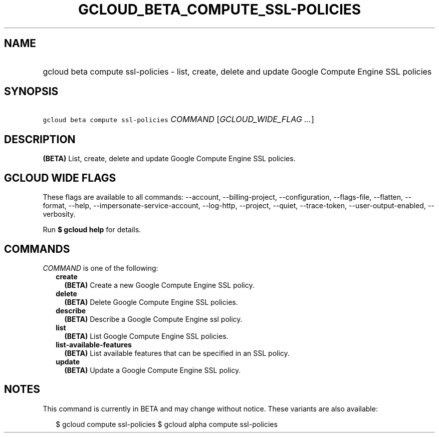 
.TH "GCLOUD_BETA_COMPUTE_SSL\-POLICIES" 1



.SH "NAME"
.HP
gcloud beta compute ssl\-policies \- list, create, delete and update Google Compute Engine SSL policies



.SH "SYNOPSIS"
.HP
\f5gcloud beta compute ssl\-policies\fR \fICOMMAND\fR [\fIGCLOUD_WIDE_FLAG\ ...\fR]



.SH "DESCRIPTION"

\fB(BETA)\fR List, create, delete and update Google Compute Engine SSL policies.



.SH "GCLOUD WIDE FLAGS"

These flags are available to all commands: \-\-account, \-\-billing\-project,
\-\-configuration, \-\-flags\-file, \-\-flatten, \-\-format, \-\-help,
\-\-impersonate\-service\-account, \-\-log\-http, \-\-project, \-\-quiet,
\-\-trace\-token, \-\-user\-output\-enabled, \-\-verbosity.

Run \fB$ gcloud help\fR for details.



.SH "COMMANDS"

\f5\fICOMMAND\fR\fR is one of the following:

.RS 2m
.TP 2m
\fBcreate\fR
\fB(BETA)\fR Create a new Google Compute Engine SSL policy.

.TP 2m
\fBdelete\fR
\fB(BETA)\fR Delete Google Compute Engine SSL policies.

.TP 2m
\fBdescribe\fR
\fB(BETA)\fR Describe a Google Compute Engine ssl policy.

.TP 2m
\fBlist\fR
\fB(BETA)\fR List Google Compute Engine SSL policies.

.TP 2m
\fBlist\-available\-features\fR
\fB(BETA)\fR List available features that can be specified in an SSL policy.

.TP 2m
\fBupdate\fR
\fB(BETA)\fR Update a Google Compute Engine SSL policy.


.RE
.sp

.SH "NOTES"

This command is currently in BETA and may change without notice. These variants
are also available:

.RS 2m
$ gcloud compute ssl\-policies
$ gcloud alpha compute ssl\-policies
.RE

